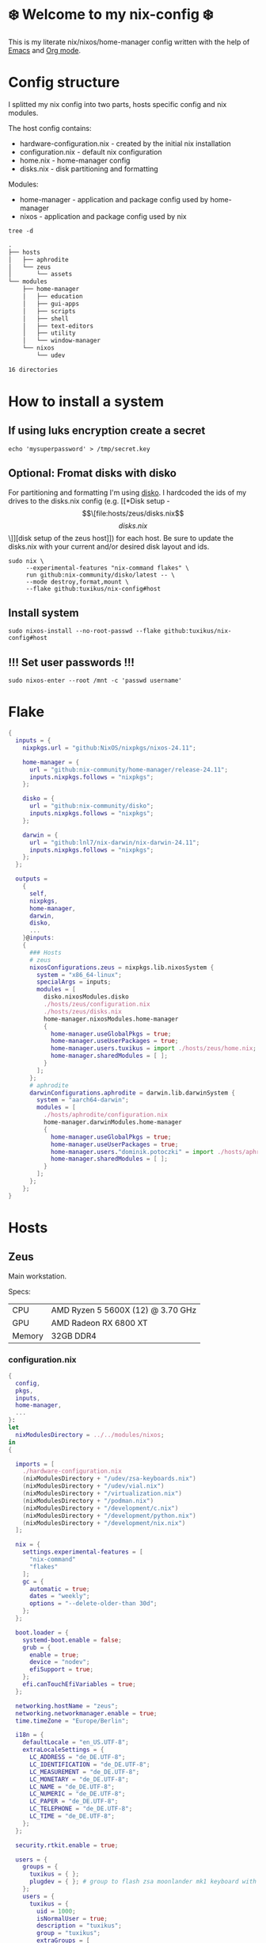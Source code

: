 #+options: toc:nil
#+property: header-args :noweb yes :mkdirp yes
#+startup: overview

* ❄️ Welcome to my nix-config ❄️
This is my literate nix/nixos/home-manager config written with the help of [[https://www.gnu.org/software/emacs/][Emacs]] and [[https://orgmode.org/][Org mode]].

* Config structure
I splitted my nix config into two parts, hosts specific config and nix modules.

The host config contains:
- hardware-configuration.nix - created by the initial nix installation
- configuration.nix - default nix configuration
- home.nix - home-manager config 
- disks.nix - disk partitioning and formatting

Modules:
- home-manager - application and package config used by home-manager
- nixos - application and package config used by nix
#+begin_src shell :results org
  tree -d
#+end_src

#+begin_src org
.
├── hosts
│   ├── aphrodite
│   └── zeus
│       └── assets
└── modules
    ├── home-manager
    │   ├── education
    │   ├── gui-apps
    │   ├── scripts
    │   ├── shell
    │   ├── text-editors
    │   ├── utility
    │   └── window-manager
    └── nixos
        └── udev

16 directories
#+end_src

* How to install a system
** If using luks encryption create a secret
#+begin_src shell
  echo 'mysuperpassword' > /tmp/secret.key
#+end_src
** Optional: Fromat disks with disko
For partitioning and formatting I'm using [[https://github.com/nix-community/disko][disko]]. I hardcoded the ids of my drives to the disks.nix config (e.g. [[*Disk setup - \[\[file:hosts/zeus/disks.nix\]\[disks.nix\]\]][disk setup of the zeus host]]) for each host. Be sure to update the disks.nix with your current and/or desired disk layout and ids.
#+begin_src shell
  sudo nix \
       --experimental-features "nix-command flakes" \
       run github:nix-community/disko/latest -- \
       --mode destroy,format,mount \
       --flake github:tuxikus/nix-config#host
#+end_src
** Install system
#+begin_src shell
  sudo nixos-install --no-root-passwd --flake github:tuxikus/nix-config#host
#+end_src
** !!! Set user passwords !!!
#+begin_src shell
  sudo nixos-enter --root /mnt -c 'passwd username'
#+end_src
* Flake
#+begin_src nix :tangle flake.nix :noweb tangle
  {
    inputs = {
      nixpkgs.url = "github:NixOS/nixpkgs/nixos-24.11";

      home-manager = {
        url = "github:nix-community/home-manager/release-24.11";
        inputs.nixpkgs.follows = "nixpkgs";
      };

      disko = {
        url = "github:nix-community/disko";
        inputs.nixpkgs.follows = "nixpkgs";
      };

      darwin = {
        url = "github:lnl7/nix-darwin/nix-darwin-24.11";
        inputs.nixpkgs.follows = "nixpkgs";
      };
    };

    outputs =
      {
        self,
        nixpkgs,
        home-manager,
        darwin,
        disko,
        ...
      }@inputs:
      {
        ### Hosts
        # zeus
        nixosConfigurations.zeus = nixpkgs.lib.nixosSystem {
          system = "x86_64-linux";
          specialArgs = inputs;
          modules = [
            disko.nixosModules.disko
            ./hosts/zeus/configuration.nix
            ./hosts/zeus/disks.nix
            home-manager.nixosModules.home-manager
            {
              home-manager.useGlobalPkgs = true;
              home-manager.useUserPackages = true;
              home-manager.users.tuxikus = import ./hosts/zeus/home.nix;
              home-manager.sharedModules = [ ];
            }
          ];
        };
        # aphrodite
        darwinConfigurations.aphrodite = darwin.lib.darwinSystem {
          system = "aarch64-darwin";
          modules = [
            ./hosts/aphrodite/configuration.nix
            home-manager.darwinModules.home-manager
            {
              home-manager.useGlobalPkgs = true;
              home-manager.useUserPackages = true;
              home-manager.users."dominik.potoczki" = import ./hosts/aphrodite/home.nix;
              home-manager.sharedModules = [ ];
            }
          ];
        };
      };
  }
#+end_src
* Hosts
** Zeus
Main workstation.

Specs:
| CPU    | AMD Ryzen 5 5600X (12) @ 3.70 GHz |
| GPU    | AMD Radeon RX 6800 XT             |
| Memory | 32GB DDR4                         |


*** configuration.nix
#+begin_src nix :tangle hosts/zeus/configuration.nix :noweb tangle :mkdirp yes
  {
    config,
    pkgs,
    inputs,
    home-manager,
    ...
  }:
  let
    nixModulesDirectory = ../../modules/nixos;
  in
  {

    imports = [
      ./hardware-configuration.nix
      (nixModulesDirectory + "/udev/zsa-keyboards.nix")
      (nixModulesDirectory + "/udev/vial.nix")
      (nixModulesDirectory + "/virtualization.nix")
      (nixModulesDirectory + "/podman.nix")
      (nixModulesDirectory + "/development/c.nix")
      (nixModulesDirectory + "/development/python.nix")
      (nixModulesDirectory + "/development/nix.nix")
    ];

    nix = {
      settings.experimental-features = [
        "nix-command"
        "flakes"
      ];
      gc = {
        automatic = true;
        dates = "weekly";
        options = "--delete-older-than 30d";
      };
    };

    boot.loader = {
      systemd-boot.enable = false;
      grub = {
        enable = true;
        device = "nodev";
        efiSupport = true;
      };
      efi.canTouchEfiVariables = true;
    };

    networking.hostName = "zeus";
    networking.networkmanager.enable = true;
    time.timeZone = "Europe/Berlin";

    i18n = {
      defaultLocale = "en_US.UTF-8";
      extraLocaleSettings = {
        LC_ADDRESS = "de_DE.UTF-8";
        LC_IDENTIFICATION = "de_DE.UTF-8";
        LC_MEASUREMENT = "de_DE.UTF-8";
        LC_MONETARY = "de_DE.UTF-8";
        LC_NAME = "de_DE.UTF-8";
        LC_NUMERIC = "de_DE.UTF-8";
        LC_PAPER = "de_DE.UTF-8";
        LC_TELEPHONE = "de_DE.UTF-8";
        LC_TIME = "de_DE.UTF-8";
      };
    };

    security.rtkit.enable = true;

    users = {
      groups = {
        tuxikus = { };
        plugdev = { }; # group to flash zsa moonlander mk1 keyboard with oryx in chromium
      };
      users = {
        tuxikus = {
          uid = 1000;
          isNormalUser = true;
          description = "tuxikus";
          group = "tuxikus";
          extraGroups = [
            "networkmanager"
            "wheel"
            "plugdev"
          ];
        };
      };
    };

    fonts.packages = with pkgs; [
      nerdfonts
      profont
    ];

    services = {
      dbus.enable = true;
      xserver = {
        enable = true;
        displayManager.gdm.enable = true;
        windowManager.qtile = {
          enable = true;
          extraPackages =
            python3Packages: with python3Packages; [
              qtile-extras
            ];
        };
        xkb = {
          layout = "us";
          variant = "";
        };
      };
      pipewire = {
        enable = true;
        alsa.enable = true;
        alsa.support32Bit = true;
        pulse.enable = true;
      };
      mpd = {
        enable = true;
        musicDirectory = "/home/tuxikus/multimedia/music/mp3";
        extraConfig = ''
          	audio_output {
          	 type "pipewire"
          	 name "My PipeWire Output"
          	}
        '';
        #network.startWhenNeeded = true;
        user = "tuxikus";
      };
    };
    environment.systemPackages = with pkgs; [
      chromium
      tree
      home-manager
      pavucontrol
      wget
      hyprpaper
      hyprsunset
      mpd
      ncmpcpp
      fuzzel
      dunst
      waybar
      grim
      slurp
      bat
      ripgrep
      fzf
      fastfetch
      keepassxc
      unzip
      mpv
      calibre
      direnv
      tree-sitter
      ghostty
      ffmpeg
      yt-dlp
      dig
      vial
      nyxt
      qutebrowser
      wlr-randr
      ripgrep
    ];

    programs = {
      hyprland = {
        enable = true;
        xwayland.enable = true;
      };
      ssh.startAgent = true;
    };

    systemd.services.mpd.environment = {
      #XDG_RUNTIME_DIR = "/run/user/${toString config.users.users.tuxikus.uid}";
      XDG_RUNTIME_DIR = "/run/user/1000";
    };

    # This value determines the NixOS release from which the default
    # settings for stateful data, like file locations and database versions
    # on your system were taken. It‘s perfectly fine and recommended to leave
    # this value at the release version of the first install of this system.
    # Before changing this value read the documentation for this option
    # (e.g. man configuration.nix or on https://nixos.org/nixos/options.html).
    system.stateVersion = "24.05"; # Did you read the comment?
  }
#+end_src
*** home.nix
#+begin_src nix :tangle hosts/zeus/home.nix :noweb tangle :mkdirp yes
  {
    pkgs,
    ...
  }:
  let
    homeManagerModulesDirectory = ../../modules/home-manager;
  in
  {
    imports = [
      (homeManagerModulesDirectory + "/shell/bash.nix")
      (homeManagerModulesDirectory + "/shell/xonsh.nix")
      (homeManagerModulesDirectory + "/text-editors/emacs.nix")
      (homeManagerModulesDirectory + "/gui-apps/nyxt.nix")
      (homeManagerModulesDirectory + "/gui-apps/qutebrowser.nix")
      (homeManagerModulesDirectory + "/gui-apps/ghostty.nix")
      (homeManagerModulesDirectory + "/gui-apps/fuzzel.nix")
      (homeManagerModulesDirectory + "/utility/tmux.nix")
      (homeManagerModulesDirectory + "/utility/zellij.nix")
      (homeManagerModulesDirectory + "/education/latex.nix")
      (homeManagerModulesDirectory + "/window-manager/hyprland.nix")
      (homeManagerModulesDirectory + "/window-manager/hyprpaper.nix")
      (homeManagerModulesDirectory + "/window-manager/waybar.nix")
      (homeManagerModulesDirectory + "/window-manager/qtile.nix")
      (homeManagerModulesDirectory + "/scripts/home-backup.nix")

    ];

    home = {
      username = "tuxikus";
      homeDirectory = "/home/tuxikus";
      
      sessionVariables = {
        EDITOR = "emacsclient -c";
        VISUAL = "emacsclient -c";
      };

      # This value determines the Home Manager release that your
      # configuration is compatible with. This helps avoid breakage
      # when a new Home Manager release introduces backwards
      # incompatible changes.
      #
      # You can update Home Manager without changing this value. See
      # the Home Manager release notes for a list of state version
      # changes in each release.
      stateVersion = "24.05";

      packages = [];

      sessionPath = [ "$HOME/.local/bin" ];
    };

    services = {
      emacs.enable = true;
    };

    programs = {
      home-manager.enable = true;
      git = {
        enable = true;
        userEmail = "contact@tuxikus.de";
        userName = "tuxikus";
      };
    };

    wallpaper = ./assets/wallpaper.png;
    terminal = "ghostty";
    appLauncher = "fuzzel";

    emacsPkg = pkgs.emacs;
    customInit = ''
        (setq container-executable 'podman)
      '';
    fontSize = "15";

    qtileWallpaper = ./assets/qtile-wallpaper.png;
  }
#+end_src
*** hardware-configuration.nix
#+begin_src nix :tangle hosts/zeus/hardware-configuration.nix :noweb tangle :mkdirp yes
  # Do not modify this file!  It was generated by ‘nixos-generate-config’ and may be overwritten by future invocations. Please make changes to /etc/nixos/configuration.nix instead.
  {
    config,
    lib,
    pkgs,
    modulesPath,
    ...
  }:
  {
    imports = [
      (modulesPath + "/installer/scan/not-detected.nix")
    ];
    
    nixpkgs.hostPlatform = lib.mkDefault "x86_64-linux";

    boot = {
      initrd = {
        availableKernelModules = [
          "nvme"
          "xhci_pci"
          "ahci"
          "usbhid"
          "uas"
          "sd_mod"
        ];
        kernelModules = [ ];
      };
      kernelModules = [ "kvm-amd" ];
      extraModulePackages = [ ];
    };

    hardware = {
      pulseaudio.enable = false;
      cpu.amd.updateMicrocode = lib.mkDefault config.hardware.enableRedistributableFirmware;
    };

    networking.useDHCP = lib.mkDefault true;
  }
#+end_src
*** disks.nix
#+begin_src nix :tangle hosts/zeus/disks.nix :noweb tangle :mkdirp yes
{
  disko.devices = {
    disk = {
      root = {
	device = "/dev/disk/by-id/nvme-SAMSUNG_MZVLB1T0HBLR-000L2_S4DZNF0N620723";
	type = "disk";
	content = {
	  type = "gpt";
	  partitions = {
	    ESP = {
	      size = "512M";
	      type = "EF00";
	      content = {
		type = "filesystem";
		format = "vfat";
		mountpoint = "/boot";
		mountOptions = [ "umask=0077" ];
	      };
	    };
	    luks = {
	      size = "100%";
	      content = {
		type = "luks";
		name = "crypted1";
		settings.allowDiscards = true;
		passwordFile = "/tmp/secret.key";
		content = {
		  type = "filesystem";
		  format = "ext4";
		  mountpoint = "/";
		};
	      };
	    };
	  };
	};
      };
      home = {
	type = "disk";
	device = "/dev/disk/by-id/nvme-Samsung_SSD_970_EVO_Plus_2TB_S4J4NX0R513058T";
	content = {
	  type = "gpt";
	  partitions = {
	    luks = {
	      size = "100%";
	      content = {
		type = "luks";
		name = "crypted2";
		settings.allowDiscards = true;
		passwordFile = "/tmp/secret.key";
		content = {
		  type = "filesystem";
		  format = "ext4";
		  mountpoint = "/home";
		};
	      };
	    };
	  };
	};
      };
      virt = {
	device = "/dev/disk/by-id/wwn-0x50014ee26a6ed785";
	type = "disk";
	content = {
	  type = "gpt";
	  partitions = {
	    virt = {
	      size = "100%";
	      content = {
		type = "filesystem";
		format = "ext4";
		mountpoint = "/mnt/virt";
	      };
	    };
	  };
	};
      };
    };
  };
}
#+end_src

** Aphrodite
Apple MacBook Pro M2
*** Nix configuration
#+begin_src nix :tangle hosts/aphrodite/configuration.nix :noweb tangle :mkdirp yes
  { pkgs, ... }:
  {
    nix.settings.experimental-features = "nix-command flakes";

    nixpkgs = {
      config.allowUnfree = true;
      hostPlatform = "aarch64-darwin";
    };

    users = {
      users."dominik.potoczki" = {
        name = "dominik.potoczki";
        home = "/Users/dominik.potoczki";
      };
    };

    fonts.packages = [
      pkgs.nerdfonts
      pkgs.profont
    ];

    services = {
      nix-daemon.enable = true;

      aerospace = {
        enable = true;
        settings = {
          gaps = {
            inner.horizontal = 22;
            inner.vertical = 22;
            outer.left = 15;
            outer.bottom = 15;
            outer.top = [
              { monitor."T34w-30" = 50; }
              15
            ];
            outer.right = 15;
          };
          mode.main.binding = {
            cmd-left = "focus left";
            cmd-down = "focus down";
            cmd-up = "focus up";
            cmd-right = "focus right";

            cmd-shift-left = "move left";
            cmd-shift-down = "move down";
            cmd-shift-up = "move up";
            cmd-shift-right = "move right";

            cmd-m = "fullscreen";

            cmd-1 = "workspace 1";
            cmd-2 = "workspace 2";
            cmd-3 = "workspace 3";
            cmd-4 = "workspace 4";
            cmd-5 = "workspace 5";
            cmd-6 = "workspace 6";
            cmd-7 = "workspace 7";
            cmd-8 = "workspace 8";
            cmd-9 = "workspace 9";
            cmd-0 = "workspace 10";

            cmd-shift-1 = "move-node-to-workspace 1";
            cmd-shift-2 = "move-node-to-workspace 2";
            cmd-shift-3 = "move-node-to-workspace 3";
            cmd-shift-4 = "move-node-to-workspace 4";
            cmd-shift-5 = "move-node-to-workspace 5";
            cmd-shift-6 = "move-node-to-workspace 6";
            cmd-shift-7 = "move-node-to-workspace 7";
            cmd-shift-8 = "move-node-to-workspace 8";
            cmd-shift-9 = "move-node-to-workspace 9";
            cmd-shift-0 = "move-node-to-workspace 10";

            cmd-r = "mode resize";
          };
          mode.resize.binding = {
            h = "resize width -50";
            j = "resize height +50";
            k = "resize height -50";
            l = "resize width +50";
            enter = "mode main";
            esc = "mode main";
          };
        };
      };
      sketchybar.enable = true;

      jankyborders = {
        enable = true;
        active_color = "0xFFFF0000";
        width = 10.0;
      };
    };

    environment = {
      systemPackages = with pkgs; [
        raycast
        btop
        alacritty
        aerospace
        _1password-cli
        sketchybar
        jankyborders
        gcc
        cmake
        fzf
        go-task
        python3
        openssh
        jupyter
        tree-sitter
        poppler_utils
        dig
        pyright
        ripgrep
      ];
      shells = with pkgs; [
        bashInteractive
        xonsh
      ];
    };

    programs = {
      bash.enable = true;
      zsh.enable = true;
    };

    homebrew = {
      enable = true;
      onActivation.cleanup = "uninstall";
      taps = [ ];
      brews = [ ];
      casks = [
        "orbstack"
        "tunnelblick"
        "utm"
        "firefox"
        "qutebrowser"
        "cursor"
      ];
    };

    system = {
      # Used for backwards compatibility, please read the changelog before changing
      # $ darwin-rebuild changelog
      stateVersion = 4;
      defaults.screencapture.target = "clipboard";
    };

    security.pam.enableSudoTouchIdAuth = true;

  }
#+end_src
*** home.nix
#+begin_src nix :tangle hosts/aphrodite/home.nix :noweb tangle :mkdirp yes
  { pkgs, ... }:
  let
    homeManagerModulesDirectory = ../../modules/home-manager;
  in
  {
    imports = [
      (homeManagerModulesDirectory + "/text-editors/emacs.nix")
      (homeManagerModulesDirectory + "/gui-apps/qutebrowser.nix")
      (homeManagerModulesDirectory + "/education/latex.nix")
      (homeManagerModulesDirectory + "/education/r.nix")
      (homeManagerModulesDirectory + "/shell/xonsh.nix")
      (homeManagerModulesDirectory + "/shell/bash.nix")
      (homeManagerModulesDirectory + "/utility/tmux.nix")
      (homeManagerModulesDirectory + "/utility/zellij.nix")
    ];

    home = {
      sessionVariables = {
        EDITOR = "emacsclient -c";
        VISUAL = "emacsclient -c";
      };
      # This value determines the Home Manager release that your
      # configuration is compatible with. This helps avoid breakage
      # when a new Home Manager release introduces backwards
      # incompatible changes.

      # You should not change this value, even if you update Home Manager. If you do
      # want to update the value, then make sure to first check the Home Manager
      # release notes.
      stateVersion = "24.11"; # Please read the comment before changing.
      packages = [ ];
    };

    programs.home-manager.enable = true;

    #emacsPkg = pkgs.emacs-macport;
    emacsPkg = pkgs.emacs;
    fontSize = "20";
    customInit = ''
      (setq custom-init-loaded t)
      (setq mac-option-key-is-meta t
      	mac-command-key-is-meta nil
      	mac-option-modifier 'meta
      	mac-command-modifier 'super)
      (setq container-executable 'docker)
    '';
  }
#+end_src
* Modules
** Nixos
*** udev rules
#+begin_src nix :tangle modules/nixos/udev/vial.nix :mkdirp yes
  {
    pkgs,
    ...
  }:
  {
    services.udev.packages = [
      (pkgs.writeTextFile {
	name = "udev-file";
	text = ''
	  KERNEL=="hidraw*", SUBSYSTEM=="hidraw", ATTRS{serial}=="*vial:f64c2b3c*", MODE="0660", GROUP="users", TAG+="uaccess", TAG+="udev-acl"
	'';
	destination = "/etc/udev/rules.d/99-vial.rules";
      })
    ];
  }
#+end_src
**** zsa-keyboards - [[file:modules/nixos/udev/zsa-keyboards.nix][zsa-keyboards.nix]]
#+begin_src nix :tangle modules/nixos/udev/zsa-keyboards.nix :mkdirp yes
  {
    config,
    lib,
    pkgs,
    ...
  }:

  {
    services.udev.packages = [
      (pkgs.writeTextFile {
	name = "udev-file";
	text = ''
	  # Rules for Oryx web flashing and live training
	  KERNEL=="hidraw*", ATTRS{idVendor}=="16c0", MODE="0664", GROUP="plugdev"
	  KERNEL=="hidraw*", ATTRS{idVendor}=="3297", MODE="0664", GROUP="plugdev"

	  # Legacy rules for live training over webusb (Not needed for firmware v21+)
	  # Rule for all ZSA keyboards
	  SUBSYSTEM=="usb", ATTR{idVendor}=="3297", GROUP="plugdev"
	  # Rule for the Moonlander
	  SUBSYSTEM=="usb", ATTR{idVendor}=="3297", ATTR{idProduct}=="1969", GROUP="plugdev"
	  # Rule for the Ergodox EZ
	  SUBSYSTEM=="usb", ATTR{idVendor}=="feed", ATTR{idProduct}=="1307", GROUP="plugdev"
	  # Rule for the Planck EZ
	  SUBSYSTEM=="usb", ATTR{idVendor}=="feed", ATTR{idProduct}=="6060", GROUP="plugdev"

	  # Wally Flashing rules for the Ergodox EZ
	  ATTRS{idVendor}=="16c0", ATTRS{idProduct}=="04[789B]?", ENV{ID_MM_DEVICE_IGNORE}="1"
	  ATTRS{idVendor}=="16c0", ATTRS{idProduct}=="04[789A]?", ENV{MTP_NO_PROBE}="1"
	  SUBSYSTEMS=="usb", ATTRS{idVendor}=="16c0", ATTRS{idProduct}=="04[789ABCD]?", MODE:="0666"
	  KERNEL=="ttyACM*", ATTRS{idVendor}=="16c0", ATTRS{idProduct}=="04[789B]?", MODE:="0666"

	  # Keymapp / Wally Flashing rules for the Moonlander and Planck EZ
	  SUBSYSTEMS=="usb", ATTRS{idVendor}=="0483", ATTRS{idProduct}=="df11", MODE:="0666", SYMLINK+="stm32_dfu"
	  # Keymapp Flashing rules for the Voyager
	  SUBSYSTEMS=="usb", ATTRS{idVendor}=="3297", MODE:="0666", SYMLINK+="ignition_dfu"
	'';
	destination = "/etc/udev/rules.d/50-zsa.rules";
      })
    ];
  }
#+end_src
*** Containers
**** Podman
#+begin_src nix :tangle modules/nixos/podman.nix :mkdirp yes
  { pkgs, ... }:
  {
    virtualisation.containers.enable = true;
    virtualisation = {
      podman = {
	enable = true;
	defaultNetwork.settings.dns_enabled = true;
      };
    };

    environment.systemPackages = with pkgs; [
      dive
      podman-tui
      podman-compose
    ];
  }
#+end_src
*** Virtualization
#+begin_src nix :tangle modules/nixos/virtualization.nix :mkdirp yes
  { pkgs, ... }:
  {
    environment = {
      systemPackages = [ pkgs.qemu ];
    };

    programs.virt-manager.enable = true;
  }
#+end_src
*** Development
**** C
#+begin_src nix :tangle modules/nixos/development/c.nix
  { pkgs, ... }:
  {
    environment.systemPackages = with pkgs; [
      gcc
      clang
      clang-tools
    ];
  }
#+end_src
**** Python
#+begin_src nix :tangle modules/nixos/development/python.nix
  { pkgs, ... }:
  {
    environment.systemPackages = with pkgs; [
      python312Full
      pyright
    ];
  }
#+end_src
**** Nix
#+begin_src nix :tangle modules/nixos/development/nix.nix
  { pkgs, ... }:
  {
    environment.systemPackages = with pkgs; [
      nixd
      nixfmt-rfc-style
    ];
  }
#+end_src

** Home manager
*** GUI applications
**** Ghostty
***** Nix configuration
#+begin_src nix :tangle modules/home-manager/gui-apps/ghostty.nix :mkdirp yes
  {
    home.file.".config/ghostty/config" = {
      text = ''
      <<ghostty-configuration>>
      '';
    };
  }
#+end_src
***** Configuration
#+name: ghostty-configuration
#+begin_src conf :tangle ~/projects/personal/nix-config-dump/ghostty/.config/ghostty/config
  window-padding-x = 10
  window-padding-y = 10
  macos-titlebar-style = hidden
  confirm-close-surface = false

  theme = BlulocoLight

  font-family = "Iosevka Nerd Font"
  font-size = 15

  command = bash
#+end_src
**** Nyxt
***** Nix configuration
#+begin_src nix :tangle modules/home-manager/gui-apps/nyxt.nix :noweb tangle :mkdirp yes
  {
    home.file.".config/nyxt/config.lisp" = {
      text = ''
      <<nyxt-configuration>>
     '';
    };
  }
#+end_src
***** Configuration
#+name: nyxt-configuration
#+begin_src lisp :tangle ~/projects/personal/nix-config-dump/nyxt/.config/nyxt/config.lisp
  ;; enable emacs mode
  (define-configuration buffer
      ((default-modes (append '(emacs-mode) %slot-value%))))

  ;; search engines
  (defvar *my-search-engines*
    (list
     '("google" "https://google.com/search?q=~a" "https://google.com"))
    "List of search engines.")

  (define-configuration context-buffer
  "Go through the search engines above and make-search-engine out of them."
    ((search-engines
      (append %slot-default%
  	    (mapcar
  	     (lambda (engine) (apply 'make-search-engine engine))
  	     ,*my-search-engines*)))))

  ;; blocker mode
  (define-configuration web-buffer
      ((default-modes
  	 (pushnew 'nyxt/mode/blocker:blocker-mode %slot-value%))))
#+end_src

**** Fuzzel
***** Nix configuration
#+begin_src nix :tangle modules/home-manager/gui-apps/fuzzel.nix :mkdirp yes
  {
    home.file.".config/fuzzel/fuzzel.ini" = {
      text = ''
      <<fuzzel-configuration>>
      '';
    };
  }
#+end_src
***** Configuration
#+name: fuzzel-config
#+begin_src conf :tangle ~/projects/personal/nix-config-dump/fuzzel/.config/fuzzel/fuzzel.ini
  [font]
  Iosevka Nerd Font:weight=light
  [colors]
  background=ffffffff
  text=000000ff
  prompt=bac2deff
  placeholder=7f849cff
  input=cdd6f4ff
  match=cba6f7ff
  selection=585b70ff
  selection-text=cdd6f4ff
  selection-match=cba6f7ff
  counter=7f849cff
  border=000000ff
#+end_src
**** Qutebrowser
***** Nix configuration
#+begin_src nix :tangle modules/home-manager/gui-apps/qutebrowser.nix
  { pkgs, ... }:
  let
    qutebrowserConfigLocation = if pkgs.system == "x86_64-linux"
				then ".config/qutebrowser/config.py"
				else ".qutebrowser/config.py";
  in
  {
    home.file.${qutebrowserConfigLocation}.text = ''
    <<qutebrowser-config>>
    '';
  }
#+end_src
***** Config
Emacs like config from [[https://gitlab.com/jgkamat/qutemacs/blob/master/qutemacs.py][jgkamat]].
#+name: qutebrowser-config
#+begin_src python :tangle ~/projects/personal/nix-config-dump/qutebrowser/.config/qutebrowser/config.py
  config.load_autoconfig(False)
  # c.tabs.position = "left"
  c.content.blocking.method = 'both'

  # disable insert mode completely
  c.input.insert_mode.auto_enter = False
  c.input.insert_mode.auto_leave = False
  c.input.insert_mode.plugins = False

  c.input.forward_unbound_keys = "all"

  c.bindings.default['normal'] = {}
  # Bindings
  c.bindings.commands['normal'] = {
      # Navigation
      '<ctrl-v>': 'scroll-page 0 0.5',
      '<alt-v>': 'scroll-page 0 -0.5',
      '<ctrl-shift-v>': 'scroll-page 0 1',
      '<alt-shift-v>': 'scroll-page 0 -1',
      # FIXME come up with logical bindings for scrolling left/right

      # Commands
      '<alt-x>': 'cmd-set-text :',
      '<ctrl-x>b': 'cmd-set-text -s :tab-focus',
      '<ctrl-x>k': 'tab-close',
      '<ctrl-x><ctrl-c>': 'quit',
      '<ctrl-x>xg': 'reload',

      # searching
      '<ctrl-s>': 'cmd-set-text /',
      '<ctrl-r>': 'cmd-set-text ?',

      # hinting
      '<alt-s>': 'hint all',

      # history
      '<ctrl-?>': 'forward',
      '<ctrl-/>': 'back',

      # tabs
      '<ctrl-tab>': 'tab-next',
      '<ctrl-shift-tab>': 'tab-prev',

      # open links
      '<ctrl-l>': 'cmd-set-text -s :open',
      '<alt-l>': 'cmd-set-text -s :open -t',

      # editing
      '<ctrl-f>': 'fake-key <Right>',
      '<ctrl-b>': 'fake-key <Left>',
      '<ctrl-a>': 'fake-key <Home>',
      '<ctrl-e>': 'fake-key <End>',
      '<ctrl-n>': 'fake-key <Down>',
      '<ctrl-p>': 'fake-key <Up>',
      '<alt-f>': 'fake-key <Ctrl-Right>',
      '<alt-b>': 'fake-key <Ctrl-Left>',
      '<ctrl-d>': 'fake-key <Delete>',
      '<alt-d>': 'fake-key <Ctrl-Delete>',
      '<alt-backspace>': 'fake-key <Ctrl-Backspace>',
      '<ctrl-w>': 'fake-key <Ctrl-backspace>',
      '<ctrl-y>': 'insert-text {primary}',

      # Numbers
      # https://github.com/qutebrowser/qutebrowser/issues/4213
      '1': 'fake-key 1',
      '2': 'fake-key 2',
      '3': 'fake-key 3',
      '4': 'fake-key 4',
      '5': 'fake-key 5',
      '6': 'fake-key 6',
      '7': 'fake-key 7',
      '8': 'fake-key 8',
      '9': 'fake-key 9',
      '0': 'fake-key 0',

      # escape hatch
      '<ctrl-h>': 'cmd-set-text -s :help',
      # '<ctrl-g>': ESC_BIND,
  }

  c.bindings.commands['command'] = {
      '<ctrl-s>': 'search-next',
      '<ctrl-r>': 'search-prev',

      '<ctrl-p>': 'completion-item-focus prev',
      '<ctrl-n>': 'completion-item-focus next',

      '<alt-p>': 'command-history-prev',
      '<alt-n>': 'command-history-next',

      # escape hatch
      '<ctrl-g>': 'leave-mode',
  }

  c.bindings.commands['hint'] = {
      # escape hatch
      '<ctrl-g>': 'leave-mode',
  }


  c.bindings.commands['caret'] = {
      # escape hatch
      '<ctrl-g>': 'leave-mode',
  }


#+end_src
*** Text editors
**** Emacs
Docker config from [[https://www.rahuljuliato.com/posts/emacs-docker-podman][Rahul's Blog]]
***** Nix configuration
#+begin_src nix :tangle modules/home-manager/text-editors/emacs.nix :noweb tangle :mkdirp yes
  {
    config,
    pkgs,
    lib,
    ...
  }:
  let
    my-emacs = config.emacsPkg.override {
      withNativeCompilation = true;
    };
    my-emacs-with-packages = (pkgs.emacsPackagesFor my-emacs).emacsWithPackages (
      epkgs: with epkgs; [
        ace-window
        avy
        cape
        consult
        consult-yasnippet
        corfu
        corfu-terminal
        dashboard
        direnv
        docker
        doom-modeline
        doom-themes
        eat
        embark
        embark-consult
        embark-org-roam
        ess
        fireplace
        flycheck
        flycheck-inline
        format-all
        git-link
        keycast
        magit
        marginalia
        move-text
        nix-mode
        nyan-mode
        orderless
        org-modern
        org-present
        org-roam
        org-superstar
        perspective
        python-mode
        pyvenv
        ripgrep
        salt-mode
        spacious-padding
        verb
        vertico
        vundo
        walkman
        wgrep
        yasnippet
        (trivialBuild {
          pname = "zellij";
          version = "master";

          src = pkgs.fetchurl {
            url = "https://raw.githubusercontent.com/tuxikus/zellijel/refs/heads/main/zellij.el";
            sha256 = "sha256-eT2qoXUl4Lc8WgmtGp1PxICZHmhyNVqIWeqjGRB48Kc=";
          };
        })
        (treesit-grammars.with-grammars (
          grammars: with grammars; [
            tree-sitter-python
            tree-sitter-bash
          ]
        ))
      ]
    );
  in
  {
    options = {
      emacsPkg = lib.mkOption {
        type = lib.types.package;
      };
      customInit = lib.mkOption {
        type = lib.types.str;
      };
      fontSize = lib.mkOption {
        type = lib.types.str;
      };
    };

    config = {
      programs.emacs = {
        enable = true;
        package = my-emacs-with-packages;
        extraConfig = ''
      (load-file "~/.emacs.d/init.el")
        '';
      };

      home.file.".emacs.d/init.el".text = ''
      <<emacs-configuration>>
      '';
    };
  }
#+end_src
***** Configuration
#+name: emacs-configuration
#+begin_src emacs-lisp :tangle ~/projects/personal/nix-config-dump/emacs/.emacs.d/init.el
  (use-package emacs
    :bind
    ("M-<tab>" . completion-at-point)

    :init
    (setq create-lockfiles nil
        	make-backup-files nil
        	custom-theme-directory "~/.emacs.d/themes"
        	inhibit-startup-message t
        	inhibit-startup-screen t
        	initial-scratch-message ";;; Emacs is fun"
        	global-auto-revert-non-file-buffers t)
    
    (fset 'yes-or-no-p 'y-or-n-p)
    (auto-save-mode -1)
    (tool-bar-mode -1)
    (menu-bar-mode -1)
    (scroll-bar-mode -1)
    (save-place-mode 1)
    (global-auto-revert-mode 1)

    (load-theme 'doom-bluloco-light t)

    ;; Add prompt indicator to `completing-read-multiple'.
    ;; We display [CRM<separator>], e.g., [CRM,] if the separator is a comma.
    (defun crm-indicator (args)
      (cons (format "[CRM%s] %s"
        		  (replace-regexp-in-string
        		   "\\`\\[.*?]\\*\\|\\[.*?]\\*\\'" ""
        		   crm-separator)
        		  (car args))
        	  (cdr args)))
    (advice-add #'completing-read-multiple :filter-args #'crm-indicator)

    ;; Do not allow the cursor in the minibuffer prompt
    (setq minibuffer-prompt-properties
        	'(read-only t cursor-intangible t face minibuffer-prompt))
    (add-hook 'minibuffer-setup-hook #'cursor-intangible-mode)
    :config
    (add-to-list 'default-frame-alist
                 '(font . "Iosevka Nerd Font-${config.fontSize}"))
    (which-key-mode 1)

    :custom
    (enable-recursive-minibuffers t)
    (read-extended-command-predicate #'command-completion-default-include-p)

    ;; (tab-always-indent 'complete)

    ;; Emacs 30 and newer: Disable Ispell completion function.
    ;; Try `cape-dict' as an alternative.
    (text-mode-ispell-word-completion nil)

    ;; Hide commands in M-x which do not apply to the current mode.  Corfu
    ;; commands are hidden, since they are not used via M-x. This setting is
    ;; useful beyond Corfu.
    (read-extended-command-predicate #'command-completion-default-include-p))

  (use-package ace-window
    :defer t
    :bind
    (("M-o" . ace-window))
    :init
    (setq aw-dispatch-always t)
    (setq aw-keys '(?a ?o ?e ?u ?h ?t ?n ?s ?f)))

  (use-package avy
    :defer t
    :bind
    (("M-g f" . avy-goto-line)
     ("M-g w" . avy-goto-word-1)
     ("C-'" . avy-goto-char-2)))

  (use-package cape
    :defer t
    :bind ("M-p" . cape-prefix-map)
    :init
    (add-hook 'completion-at-point-functions #'cape-dabbrev)
    (add-hook 'completion-at-point-functions #'cape-abbrev)
    (add-hook 'completion-at-point-functions #'cape-file)
    (add-hook 'completion-at-point-functions #'cape-elisp-block)
    (add-hook 'completion-at-point-functions #'cape-emoji)
    ;;(add-hook 'completion-at-point-functions #'cape-dict)
    (add-hook 'completion-at-point-functions #'cape-rfc1345)
    (add-hook 'completion-at-point-functions #'cape-sgml)
    (add-hook 'completion-at-point-functions #'cape-tex)
    (add-hook 'completion-at-point-functions #'cape-history))

  (use-package consult
    :defer t
    :bind
    (("C-c M-x" . consult-mode-command)
     ("C-c h" . consult-history)
     ("C-c k" . consult-kmacro)
     ("C-c m" . consult-man)
     ("C-c i" . consult-info)
     ([remap Info-search] . consult-info)
     ;; C-x bindings in `ctl-x-map'
     ("C-x M-:" . consult-complex-command)     ;; orig. repeat-complex-command
     ("C-x b" . consult-buffer)                ;; orig. switch-to-buffer
     ("C-x 4 b" . consult-buffer-other-window) ;; orig. switch-to-buffer-other-window
     ("C-x 5 b" . consult-buffer-other-frame)  ;; orig. switch-to-buffer-other-frame
     ("C-x t b" . consult-buffer-other-tab)    ;; orig. switch-to-buffer-other-tab
     ("C-x r b" . consult-bookmark)            ;; orig. bookmark-jump
     ("C-x p b" . consult-project-buffer)      ;; orig. project-switch-to-buffer
     ;; Custom M-# bindings for fast register access
     ("M-#" . consult-register-load)
     ("M-'" . consult-register-store)          ;; orig. abbrev-prefix-mark (unrelated)
     ("C-M-#" . consult-register)
     ;; Other custom bindings
     ("M-y" . consult-yank-pop)                ;; orig. yank-pop
     ;; M-g bindings in `goto-map'
     ("M-g e" . consult-compile-error)
     ;;("M-g f" . consult-flymake)               ;; Alternative: consult-flycheck
     ("M-g g" . consult-goto-line)             ;; orig. goto-line
     ("M-g M-g" . consult-goto-line)           ;; orig. goto-line
     ("M-g o" . consult-outline)               ;; Alternative: consult-org-heading
     ("M-g m" . consult-mark)
     ("M-g k" . consult-global-mark)
     ("M-g i" . consult-imenu)
     ("M-g I" . consult-imenu-multi)
     ;; M-s bindings in `search-map'
     ("M-s d" . consult-find)                  ;; Alternative: consult-fd
     ("M-s c" . consult-locate)
     ("M-s g" . consult-grep)
     ("M-s G" . consult-git-grep)
     ("M-s r" . consult-ripgrep)
     ("M-s l" . consult-line)
     ("M-s L" . consult-line-multi)
     ("M-s k" . consult-keep-lines)
     ("M-s u" . consult-focus-lines)
     ;; Isearch integration
     ("M-s e" . consult-isearch-history)
     :map isearch-mode-map
     ("M-e" . consult-isearch-history)         ;; orig. isearch-edit-string
     ("M-s e" . consult-isearch-history)       ;; orig. isearch-edit-string
     ("M-s l" . consult-line)                  ;; needed by consult-line to detect isearch
     ("M-s L" . consult-line-multi)            ;; needed by consult-line to detect isearch
     ;; Minibuffer history
     :map minibuffer-local-map
     ("M-s" . consult-history)                 ;; orig. next-matching-history-element
     ("M-r" . consult-history))                ;; orig. previous-matching-history-element
    :config
    (consult-customize consult--source-buffer :hidden t :default nil)
    (add-to-list 'consult-buffer-sources persp-consult-source))

  (use-package corfu
    :init
    (unless (display-graphic-p)
      (corfu-terminal-mode +1))
    :config
    (global-corfu-mode)
    :custom
    (corfu-auto nil)
    (corfu-echo-documentation nil)
    (tab-always-indent 'complete)
    (completion-cycle-threshold nil))

  (use-package dashboard
    :config
    (setq dashboard-projects-backend 'project-el)

    (setq dashboard-items '((recents   . 10)
        			  (bookmarks . 10)
        			  (projects  . 10)
        			  (agenda    . 10)
        			  (registers . 10)))

    (setq dashboard-item-shortcuts '((recents   . "r")
        				   (bookmarks . "m")
        				   (projects  . "p")
        				   (agenda    . "a")
        				   (registers . "e")))

    (setq initial-buffer-choice (lambda () (get-buffer-create dashboard-buffer-name)))

    (dashboard-setup-startup-hook))

  (use-package dired
    :config
    (put 'dired-find-alternate-file 'disabled nil))

  (use-package direnv
    :defer t
    :config
    (direnv-mode))

  (defcustom container-executable 'podman
    "The executable to be used with docker mode."
    :type '(choice
        	  (const :tag "docker" docker)
        	  (const :tag "podman" podman))
    :group 'custom)

  (use-package docker
    :defer t
    :bind
    ;;("C-c d" . docker)
    :config
    (pcase container-executable
      ('docker
       (setf docker-command "docker"
        	   docker-compose-command "docker-compose"
        	   docker-container-tramp-method "docker"))
      ('podman
       (setf docker-command "podman"
        	   docker-compose-command "podman-compose"
        	   docker-container-tramp-methodu "podman"))))

  (use-package doom-modeline
    :defer t
    :init
    (setq doom-modeline-time t
        	doom-modeline-env-version t)

    (doom-modeline-mode 1))

  (use-package doom-themes)

  (use-package eglot
    :hook
    ((python-ts-mode . eglot-ensure)
     (python-mode . eglot-ensure))
    :config
    :custom
    (eglot-autoshutdown t)
    (eglot-confirm-server-initiated-edits nil))



  (use-package electric
    :defer t
    :init
    ;;(setq electric-pair-preserve-balance nil)
    (electric-pair-mode)

    :config
    (defvar latex-mode-electric-pairs '((?$ . ?$))
      "Electric pairs for LaTeX mode.")

    (defvar org-mode-electric-pairs '(())
      "Electric pairs for org mode.")

    (defun latex-mode-add-electric-pairs ()
      "Add electric pairs for LaTeX mode."
      (setq-local electric-pair-pairs (append electric-pair-pairs latex-mode-electric-pairs))
      (setq-local electric-pair-text-pairs electric-pair-pairs)
      (message "Electric pairs added for LaTeX mode: %s" electric-pair-pairs))

    (defun org-mode-add-electric-pairs ()
      "Add electric pairs for org mode."
      (setq-local electric-pair-pairs (append electric-pair-pairs
    					    org-mode-electric-pairs
    					    latex-mode-electric-pairs))
      (setq-local electric-pair-text-pairs electric-pair-pairs)
      (message "Electric pairs added for org mode: %s" electric-pair-pairs))

    :hook
    (latex-mode . latex-mode-add-electric-pairs)
    (org-mode . org-mode-add-electric-pairs))

  (use-package embark
    :bind
    ("C-." . embark-act)
    ("M-." . embark-dwim))

  (use-package em-banner)

  (use-package flycheck
    :defer t
    :hook
    (after-init . global-flycheck-mode))

  (use-package flycheck-inline
    :defer t
    :config
    (with-eval-after-load 'flycheck
      (add-hook 'flycheck-mode-hook #'flycheck-inline-mode)))

  (use-package format-all)

  (use-package magit)

  (use-package marginalia
    :bind (:map minibuffer-local-map
        	      ("M-A" . marginalia-cycle))
    :init
    (marginalia-mode))

  (use-package move-text
    :init
    (move-text-default-bindings))

  (use-package nix-mode
    :mode "\\.nix\\'")

  (use-package nyan-mode
    :init
    (setq nyan-animate-nyancat t
        	nyan-wavy-trail t)
    (nyan-mode))

  (use-package orderless
    :custom
    (completion-styles '(orderless flex))
    (completion-category-defaults nil)
    (completion-category-overrides '((file (styles basic partial-completion)))))

  (use-package org
    :defer t
    :bind
    ("C-M-<return>" . org-insert-subheading)
    :init
    (setq org-attach-id-dir "~/org/.attach"
        	org-log-done 'time
        	org-hide-emphasis-markers t
        	org-imenu-depth 7)

    (org-babel-do-load-languages 'org-babel-load-languages '((shell . t)
        							   (emacs-lisp . t)
        							   (python . t))))

  (use-package org-roam
    :defer t
    :custom
    (org-roam-directory (concat org-directory "/roam"))
    :config
    ;; If you're using a vertical completion framework, you might want a more informative completion interface
    ;;(setq org-roam-node-display-template (concat "${title:*} " (propertize "${tags:10}" 'face 'org-tag)))
    (org-roam-db-autosync-mode)
    ;; If using org-roam-protocol
    (require 'org-roam-protocol))

  (use-package org-modern
    :defer t
    :config
    (with-eval-after-load 'org (global-org-modern-mode)))

  (use-package org-superstar
    :defer t
    :hook
    (org-mode . (lambda () (org-superstar-mode 1))))

  (use-package org-present)

  (use-package perspective
    :defer t
    :custom
    (persp-mode-prefix-key (kbd "C-c M-p"))
    :init
    (persp-mode))

  (use-package salt-mode
    :defer t
    :hook
    (salt-mode . (lambda () (flyspell-mode 1))))

  (use-package spacious-padding
    :defer t
    :init
    (setq spacious-padding-widths
        	'( :internal-border-width 15
             :header-line-width 4
             :mode-line-width 6
             :tab-width 4
             :right-divider-width 30
             :scroll-bar-width 8
             :fringe-width 8))

    ;; Read the doc string of `spacious-padding-subtle-mode-line' as it
    ;; is very flexible and provides several examples.
    (setq spacious-padding-subtle-mode-line
        	`( :mode-line-active 'default
             :mode-line-inactive vertical-border))

    (spacious-padding-mode 1))

  (use-package savehist
    :init
    (savehist-mode))

  (use-package treesit
    :init
    (setq major-mode-remap-alist
        	'((bash-mode . bash-ts-mode)
        	  (python-mode . python-ts-mode))))

  (use-package vertico
    :defer t
    :custom
    (vertico-scroll-margin 0) ;; Different scroll margin
    (vertico-count 20) ;; Show more candidates
    ;; (vertico-resize t) ;; Grow and shrink the Vertico minibuffer
    (vertico-cycle t) ;; Enable cycling for `vertico-next/previous'
    :init
    (vertico-mode))

  (use-package yasnippet
    :defer t
    :config
    (yas-global-mode 1))

  (use-package zellij :defer t)

        ;;;;;;;;;;;;;;;;;;;;;;;;;;;;;;;;;;;;;;;;;;;;;;;;;;;;;;;;;;;;;;;;;;;;;;;;;;;;;;;;;;;;;;;;

  (defun tuxikus/get-jira-ticket-number (branch)
    (when (string-match "[A-Z]\\{8\\}-[0-9]*" branch)
      (message (match-string 0 branch))))

  (add-hook 'git-commit-setup-hook '(lambda () (insert (tuxikus/get-jira-ticket-number (magit-get-current-branch)))))

  (defun tuxikus/get-bookmarks-from-file ()
    "Get bookmarks from the bookmark file"
    (with-temp-buffer
      (insert-file-contents "~/.bookmarks.org")
      (org-mode)
      (let (bookmarks)
        (org-element-map (org-element-parse-buffer) 'link
      	(lambda (l)
      	  (let* ((link (org-element-property :raw-link l))
      		 (name (org-element-interpret-data (org-element-contents l)))
      		 (tags (org-element-property :tags (org-element-property :parent l))))
      	    (push (concat name
      			  "\n"
      			  link
      			  "\n"
      			  (format "[%s]" (mapconcat #'identity tags ", "))) bookmarks))))
        bookmarks)))

  (defun tuxikus/add-bookmark ()
    "Add a new bookmark to the bookmark file."
    (interactive)
    (let* ((title (read-from-minibuffer "Title: "))
      	 (url (read-from-minibuffer "URL: "))
      	 (tags (read-from-minibuffer "Tags: ")))
      (write-region (format "* [[%s][%s]] %s\n" url title tags) nil "~/.bookmarks.org" 'append)))

  (defun tuxikus/edit-bookmark ()
    "TODO implement."
    (interactive)
    (message "Not implemented."))

  (defun tuxikus/delete-bookmark ()
    "TODO implement."
    (interactive)
    (message "Not implemented."))

  (defun tuxikus/open-bookmark ()
    "Select a bookmark and open it."
    (interactive)
    (browse-url
     (seq-elt (split-string
      	     (completing-read "Open: " (tuxikus/get-bookmarks-from-file))
      	     "\n") 1)))

  (defun tuxikus/change-org-directory ()
    "Change the active org directory."
    (interactive)
    (let ((selection (completing-read "Select: " '("~/org" "~/org-edu"))))
      (setq org-directory selection
      	  org-attach-id-dir (concat org-directory "/.attach")
      	  org-roam-directory (concat org-directory "/roam")
      	  org-roam-db-location (concat org-directory "/org-roam.db"))))
#+end_src
*** Scripts
**** home-backup
***** Nix configuration
#+begin_src nix :tangle modules/home-manager/scripts/home-backup.nix :noweb tangle :mkdirp yes
  {
    home.file.".local/bin/home-backup" = {
      text = ''
      <<script-home-backup>>
      '';

      executable = true;
    };
  }

#+end_src
***** Script
#+name: script-home-backup
#+begin_src shell
#!/usr/bin/env bash
# Title          : home-backupp
# Date           : 2024-04-11
# Author         : tuxikus
# Version        : 1.1
# Description    : Create backup of home directory
# Options        :  -o destination/output path
#                   -d enable --dry-run
#                   -x enable --delete
#                   --help print help
#                   --version print version

version="1.1"
excludes="--exclude={'*/lost+found/','lost+found/'}"
log_file_name=".backup-log.txt"
enable_delete=
enable_dry_run=
options=
rsync_command=
destination_path=

print_help() {
    cat <<END_OF_HELP
------------------------------------------------------
    [EXAMPLE] home-backup -o /path/to/backup/
    [EXAMPLE] home-backup -do /path/to/backup/
    [EXAMPLE] home-backup -dxo /path/to/backup/

    OPTIONS:
    -o          destination
    -d          enable dry-run
    -x          enable delete
    --help      print help
    --version   print version
------------------------------------------------------
END_OF_HELP
}

print_version() {
    echo $version
}

check_path() {
    if [ ! -d $1 ]; then
	echo "Wrong usage!"
	print_help
	exit 0
    fi
}

write_log() {
    log_file_path="$HOME/''${log_file_name}"

    # check if log file exists
    if [ ! -f $log_file_path ]; then
	touch $log_file_path
    fi

    cat >> $log_file_path <<END_OF_LOG
$(date '+%F_%H:%M')_$1
END_OF_LOG
}

if [ "$#" -eq 0 ]; then
    echo "Illegal number of parameters"
    print_help
    exit 1
fi

case "$1" in
    --help)
	print_help
	exit 0
	;;
    --version)
	print_version
	exit 0
	;;
esac

while getopts 'o:dx' option; do
    case "$option" in
	o) destination_path="$OPTARG";;
	d) enable_dry_run=1;;
	x) enable_delete=1;;
	?)
	    print_help
	    exit 1
	    ;;
    esac
done

check_path $destination_path

if [[ $enable_dry_run -eq 1 && $enable_delete -eq 1 ]]; then
    options="--dry-run --delete"
elif [[ $enable_dry_run -eq 1 ]]; then
    options="--dry-run"
elif [[ $enable_delete -eq 1 ]]; then
    options="--delete"
else
    options=""
fi

rsync_command="rsync -av $options $excludes \
		     $HOME/.bookmarks.org \
		     $HOME/.backup-log.txt \
		     $HOME/.ppw \
		     $HOME/org \
		     $HOME/org-edu \
		     $HOME/multimedia \
		     $HOME/projects \
		     $destination_path"

eval $rsync_command

if [ -z $enable_dry_run ]; then
    write_log $destination_path
fi

sync

echo "Done!"
#+end_src
*** Education
**** Latex
***** Nix configuration
#+begin_src nix :tangle modules/home-manager/education/latex.nix :mkdirp yes
  { pkgs, ... }:
  let
    tex = (pkgs.texlive.combine {
      inherit (pkgs.texlive) scheme-basic
	dvisvgm
	dvipng
	ulem
	amsmath;
    });
  in
  {
    home.packages = with pkgs; [
      tex
    ];
  }
#+end_src
**** R
***** Nix configuration
#+begin_src nix :tangle modules/home-manager/education/r.nix :mkdirp yes
  { pkgs, ... }:
  {
    home.packages = with pkgs; [
      R
    ];
  }
#+end_src
*** Shells
**** Bash
#+begin_src nix :tangle modules/home-manager/shell/bash.nix :mkdirp yes
  { pkgs, ... }:
  {
    programs.bash = {
      enable = true;
      enableCompletion = true;
      initExtra = "PS1='[$?] \\w \\n\\$ '";
      bashrcExtra = ''
        PATH=~/.local/bin:$PATH

        if command -v fzf-share >/dev/null; then
          source "$(fzf-share)/key-bindings.bash"
          source "$(fzf-share)/completion.bash"
        fi
      '';
      shellAliases = {
        ed = "emacs --daemon";
        e = "emacsclient -c & disown";
  	    night-shift-on = "hyprsunset --temperature 3000 & disown";
  	    night-shift-off = "pgrep hyprsunset | xargs kill";
  	    ll = "ls -lah";
  	    ff = "fastfetch";
        cdp = "cd $(cli-project-switcher | fzf)";
      };
    };
  }
#+end_src
**** xonsh
***** Nix configuration
#+begin_src nix :tangle modules/home-manager/shell/xonsh.nix :noweb yes :mkdirp yes
  { pkgs, ... }:
  {
    home.packages = with pkgs; [
      xonsh
    ];

    home.file.".config/xonsh/rc.xsh" = {
      text = ''
      <<xonsh-config>>
      '';
    };
  }
#+end_src
***** Configuration
#+name: xonsh-config
#+begin_src python
  $PROMPT = '{RED}{last_return_code_if_nonzero:[{BOLD_INTENSE_RED}{}{RED}] }{RESET} {YELLOW}{env_name}{RESET}{GREEN} {cwd}{branch_color}{curr_branch: {}}{RESET} {BOLD_BLUE}{prompt_end}{RESET} '

  $PATH.append("~/.local/bin/")

  aliases['ll'] = 'ls -lah'
  aliases['ff'] = 'fastfetch'
  aliases['pyvc'] = 'python3 -m venv venv'
  aliases['pyva'] = 'source-bash venv/bin/activate'
  aliases['pip-freeze'] = 'python3 -m pip freeze > requirements.txt'
#+end_src

*** Utility
**** tmux
***** Nix configuration
#+begin_src nix :tangle modules/home-manager/utility/tmux.nix :mkdirp yes
  {
    programs.tmux = {
      enable = true;
      shortcut = "a";
      newSession = true;
      escapeTime = 0;
      terminal = "xterm-256color";

      extraConfig = ''
      <<tmux-configuration>>
      '';
    };
  }
#+end_src
***** Configuration
#+name: tmux-configuration
#+begin_src conf :tangle ~/projects/personal/nix-config-dump/tmux/.config/tmux/tmux.conf
  # vim like pane resizing
  bind -r C-k resize-pane -U
  bind -r C-j resize-pane -D
  bind -r C-h resize-pane -L
  bind -r C-l resize-pane -R

  # vim like pane switching
  bind -r k select-pane -U
  bind -r j select-pane -D
  bind -r h select-pane -L
  bind -r l select-pane -R

  unbind Up
  unbind Down
  unbind Left
  unbind Right

  unbind C-Up
  unbind C-Down
  unbind C-Left
  unbind C-Right

  # easy-to-remember split pane commands
  bind | split-window -h -c "#{pane_current_path}"
  bind - split-window -v -c "#{pane_current_path}"
  bind c new-window -c "#{pane_current_path}"
#+end_src
**** zellij
***** Nix configuration
#+begin_src nix :tangle modules/home-manager/utility/zellij.nix :mkdirp yes
  {
    programs.zellij = {
      enable = true;
      enableBashIntegration = true;
    };

    home.file.".config/zellij/config.kdl".text = ''
      <<zellij-configuration>>
    '';
    
  }
#+End_src
***** Configuration
#+name: zellij-configuration
#+begin_src conf :tangle ~/projects/personal/nix-config-dump/zellij/.config/zellij/config.kdl
  default_mode "locked"
  theme "catppuccin-latte"
#+end_src
*** Window manager
**** Hyprland
***** Nix configuration
#+begin_src nix :tangle modules/home-manager/window-manager/hyprland.nix
  { config, pkgs, lib, ... }:
  let
    hyprConfigDirectory = ".config/hypr";
  in
  {
    options = {
      terminal = lib.mkOption {
  	    type = lib.types.str;
      };
      appLauncher = lib.mkOption {
  	    type = lib.types.str;
      };
    };

    config = {
      home.file."${hyprConfigDirectory}/hyprland.conf" = {
  	    text = ''
          <<hyprland-configuration>>
  	    '';
      };
    };
  }
#+end_src
***** Configuration
#+name: hyprland-configuration
#+begin_src conf
  exec-once = waybar
  exec-once = hyprpaper
  exec-once = dunst
  exec-once = emacsclient -c
  exec-once = firefox

  $terminal = ${config.terminal}
  $app_launcher = ${config.appLauncher}

  env = XCURSOR_SIZE,24
  env = QT_QPA_PLATFORMTHEME,qt5ct

  monitor = DP-3, 2560x1440@144, 0x0, 1

  input {
      kb_layout = us
      kb_variant =
      kb_model =
      kb_options =
      kb_rules =

      follow_mouse = 1

      touchpad {
  	  natural_scroll = no
      }

      sensitivity = 0
      accel_profile = flat
  }

  general {
      gaps_in = 10
      gaps_out = 10
      border_size = 3
      col.active_border = rgba(aa0000ff)
      col.inactive_border = rgba(aaaaaaff)

      layout = dwindle

      allow_tearing = false
  }

  decoration {
      rounding = 10

      blur {
  	  enabled = true
  	  size = 3
  	  passes = 1
      }
  }

  animations {
      enabled = yes
      bezier = myBezier, 0.05, 0.9, 0.1, 1.05
      animation = windows, 1, 7, myBezier
      animation = windowsOut, 1, 7, default, popin 80%
      animation = border, 1, 10, default
      animation = borderangle, 1, 8, default
      animation = fade, 1, 7, default
      animation = workspaces, 1, 6, default
  }

  dwindle {
      pseudotile = yes
      preserve_split = yes
  }

  misc {
      force_default_wallpaper = -1
  }

  $mainMod = SUPER

  bind = $mainMod, q, killactive,

  bind = $mainMod, return, exec, $terminal
  bind = $mainMod SHIFT, e, exit
  bind = $mainMod, m, fullscreen
  bind = $mainMod, e, exec, emacsclient -c
  bind = $mainMod, d, exec, $app_launcher

  bind = $mainMod, left, movefocus, l
  bind = $mainMod, right, movefocus, r
  bind = $mainMod, up, movefocus, u
  bind = $mainMod, down, movefocus, d

  bind = $mainMod SHIFT, left, movewindow, l
  bind = $mainMod SHIFT, right, movewindow, r
  bind = $mainMod SHIFT, up, movewindow, u
  bind = $mainMod SHIFT, down, movewindow, d

  bind = $mainMod, 1, workspace, 1
  bind = $mainMod, 2, workspace, 2
  bind = $mainMod, 3, workspace, 3
  bind = $mainMod, 4, workspace, 4
  bind = $mainMod, 5, workspace, 5
  bind = $mainMod, 6, workspace, 6
  bind = $mainMod, 7, workspace, 7
  bind = $mainMod, 8, workspace, 8
  bind = $mainMod, 9, workspace, 9
  bind = $mainMod, 0, workspace, 10

  bind = $mainMod SHIFT, 1, movetoworkspace, 1
  bind = $mainMod SHIFT, 2, movetoworkspace, 2
  bind = $mainMod SHIFT, 3, movetoworkspace, 3
  bind = $mainMod SHIFT, 4, movetoworkspace, 4
  bind = $mainMod SHIFT, 5, movetoworkspace, 5
  bind = $mainMod SHIFT, 6, movetoworkspace, 6
  bind = $mainMod SHIFT, 7, movetoworkspace, 7
  bind = $mainMod SHIFT, 8, movetoworkspace, 8
  bind = $mainMod SHIFT, 9, movetoworkspace, 9
  bind = $mainMod SHIFT, 0, movetoworkspace, 10

  # Move/resize windows with mainMod + LMB/RMB and dragging
  bindm = $mainMod, mouse:272, movewindow
  bindm = $mainMod, mouse:273, resizewindow
#+end_src
***** Configuration dump
#+name: hyprland-configuration-dumper
#+begin_src text :noweb yes :tangle ~/projects/personal/nix-config-dump/hypr/.config/hypr/hyprland.conf
  <<hyprland-configuration-dump()>>
#+end_src

#+name: hyprland-configuration-dump
#+begin_src python :noweb yes :results output :exports none
  config = """
  <<hyprland-configuration>>
  """.replace("${config.terminal}", "ghostty") \
     .replace("${config.appLauncher}", "fuzzel")

  print(config)
#+end_src
**** Hyprpaper
***** Nix configuration
#+begin_src nix :tangle modules/home-manager/window-manager/hyprpaper.nix
  {
    config,
    pkgs,
    lib,
    ...
  }:
  let
    hyprConfigDirectory = ".config/hypr";
  in
  {
    options = {
      wallpaper = lib.mkOption {
        type = lib.types.path;
      };
    };

    config = {
      home.file."${hyprConfigDirectory}/hyprpaper.conf".text = ''
        <<hyprpaper-configuration>>
      '';
    };
  }
#+end_src
***** Configuration
#+name: hyprpaper-configuration
#+begin_src conf :noweb tangle
  preload = ${config.wallpaper}
  wallpaper = DP-3, ${config.wallpaper}
#+end_src
***** Configuration dump
#+name: hyprpaper-configuration-dumper
#+begin_src text :noweb yes :tangle ~/projects/personal/nix-config-dump/hypr/.config/hypr/hyprpaper.config
  <<hyprpaper-configuration-dump()>>
#+end_src

#+name: hyprpaper-configuration-dump
#+begin_src python :noweb yes :results output :exports none
  config = """
  <<hyprpaper-configuration>>
  """.replace("${config.wallpaper}", "~/.local/wallpaper/current.png")

  print(config)
#+end_src
**** Waybar
***** Nix configuration
#+begin_src nix :tangle modules/home-manager/window-manager/waybar.nix
  let
    waybarConfigDirectory = ".config/waybar";
  in
  {
    home.file."${waybarConfigDirectory}/config".text = ''
      <<waybar-configuration>>
    '';

    home.file."${waybarConfigDirectory}/style.css".text = ''
      <<waybar-style>>
    '';
  }
#+end_src
***** Configuration
#+name: waybar-configuration
#+begin_src json
  {
      "layer": "top", // Waybar at top layer
      "position": "top", // Waybar position (top|bottom|left|right)
      "modules-left": ["hyprland/workspaces"],
      "modules-center": ["custom/music"],
      "modules-right": ["pulseaudio", "clock", "tray"],
      "clock": {
    	"timezone": "Europe/Berlin",
    	"tooltip-format": "<big>{:%Y %B}</big>\n<tt><small>{calendar}</small></tt>",
    	"format-alt": "  {:%d/%m/%Y} ",
    	"format": "  {:%H:%M} "
      },
      "pulseaudio": {
    	// "scroll-step": 1, // %, can be a float
    	"format": "{icon} {volume}%",
    	"format-muted": "  ",
    	"format-icons": {
    	    "default": ["", "", ""]
    	},
      },
  }
#+end_src

#+name: waybar-style
#+begin_src css
  ,* {
      font-size: 20px;
      font-family: "Iosevka Nerd Font";
  }

  window#waybar {
      background: rgba(0,0,0,1.0);
  }

  #window {
      color: #c5c8c6;
  }

  #workspaces button {
      background-color: black;
      color: white;
  }

  #workspaces button:hover {
      background-color: white;
      color: black;
  }

  #workspaces button.focused {
      background-color: white;
      color: black;
  }

  #custom-notification {
      font-family: "Fira Code";
  }

  #clock,
  #pulseaudio,
  #workspaces {
      background: black;
      color: white;
  }
#+end_src
**** Qtile
***** Nix configuration
#+begin_src nix :tangle modules/home-manager/window-manager/qtile.nix :noweb yes
  { config, lib, ... }:
  {
    options = {
      qtileWallpaper = lib.mkOption {
        type = lib.types.path;
      };
    };
    config = {
      home.file = {
        ".config/qtile/config.py".text = ''
          <<qtile-configuration>>
        '';

        ".config/qtile/autostart.sh" = {
          text = ''
            #!/usr/bin/env sh
            wlr-randr --output DP-3 --mode 2560x1440@144 &
          '';
          executable = true;
        };
      };
    };
  }
#+end_src
***** Configuration
#+name: qtile-configuration
#+begin_src python
  import os
  import subprocess

  from libqtile import bar, layout, qtile, widget, hook
  from libqtile.config import Click, Drag, Group, Key, Match, Screen
  from libqtile.lazy import lazy
  from libqtile.backend.wayland import InputConfig

  @hook.subscribe.startup_once
  def autostart():
      home = os.path.expanduser('~/.config/qtile/autostart.sh')
      subprocess.call(home)

  mod = "mod4"
  terminal = "ghostty"
  app_launcher = "fuzzel"

  keys = [
      Key([mod], "Left", lazy.layout.left(), desc="Move focus to left"),
      Key([mod], "Right", lazy.layout.right(), desc="Move focus to right"),
      Key([mod], "Down", lazy.layout.down(), desc="Move focus down"),
      Key([mod], "Up", lazy.layout.up(), desc="Move focus up"),

      Key([mod, "shift"], "Left", lazy.layout.shuffle_left(), desc="Move window to the left"),
      Key([mod, "shift"], "Right", lazy.layout.shuffle_right(), desc="Move window to the right"),
      Key([mod, "shift"], "Down", lazy.layout.shuffle_down(), desc="Move window down"),
      Key([mod, "shift"], "Up", lazy.layout.shuffle_up(), desc="Move window up"),

      # Toggle between split and unsplit sides of stack.
      # Split = all windows displayed
      # Unsplit = 1 window displayed, like Max layout, but still with
      # multiple stack panes
      Key(
  	  [mod, "shift"],
  	  "Return",
  	  lazy.layout.toggle_split(),
  	  desc="Toggle between split and unsplit sides of stack",
      ),
      Key([mod], "Return", lazy.spawn(terminal), desc="Launch terminal"),
      # Toggle between different layouts as defined below
      Key([mod], "Tab", lazy.next_layout(), desc="Toggle between layouts"),
      Key([mod], "q", lazy.window.kill(), desc="Kill focused window"),
      Key(
  	  [mod],
  	  "m",
  	  lazy.window.toggle_fullscreen(),
  	  desc="Toggle fullscreen on the focused window",
      ),

      Key([mod], "d", lazy.spawncmd(), desc="Spawn a command using a prompt widget"),
      #Key([mod], "d", lazy.spawn(app_launcher), desc="Spawn fuzzel"),
  ]

  # Add key bindings to switch VTs in Wayland.
  # We can't check qtile.core.name in default config as it is loaded before qtile is started
  # We therefore defer the check until the key binding is run by using .when(func=...)
  for vt in range(1, 8):
      keys.append(
  	  Key(
  	      ["control", "mod1"],
  	      f"f{vt}",
  	      lazy.core.change_vt(vt).when(func=lambda: qtile.core.name == "wayland"),
  	      desc=f"Switch to VT{vt}",
  	  )
      )


  groups = [Group(i) for i in "123456789"]

  for i in groups:
      keys.extend(
  	  [
  	      # mod + group number = switch to group
  	      Key(
  		  [mod],
  		  i.name,
  		  lazy.group[i.name].toscreen(),
  		  desc=f"Switch to group {i.name}",
  	      ),
  	      # mod + shift + group number = switch to & move focused window to group
  	      Key(
  		  [mod, "shift"],
  		  i.name,
  		  lazy.window.togroup(i.name, switch_group=True),
  		  desc=f"Switch to & move focused window to group {i.name}",
  	      ),
  	      # Or, use below if you prefer not to switch to that group.
  	      # # mod + shift + group number = move focused window to group
  	      # Key([mod, "shift"], i.name, lazy.window.togroup(i.name),
  	      #     desc="move focused window to group {}".format(i.name)),
  	  ]
      )

  layouts = [
      layout.Columns(border_focus_stack=["#d75f5f", "#8f3d3d"], border_width=4, margin=5),
      layout.Max(),
      # Try more layouts by unleashing below layouts.
      # layout.Stack(num_stacks=2),
      # layout.Bsp(),
      # layout.Matrix(),
      # layout.MonadTall(),
      # layout.MonadWide(),
      # layout.RatioTile(),
      # layout.Tile(),
      # layout.TreeTab(),
      # layout.VerticalTile(),
      # layout.Zoomy(),
  ]

  widget_defaults = dict(
      font="Iosevka Nerd Font",
      fontsize=15,
      padding=10,
  )
  extension_defaults = widget_defaults.copy()

  screens = [
      Screen(
  	  wallpaper="${config.qtileWallpaper}",
  	  wallpaper_mode="fill",
  	  top=bar.Bar(
  	      [
  		  widget.CurrentLayout(),
  		  widget.GroupBox(),
  		  widget.Prompt(),
  		  widget.WindowName(),
  		  widget.Chord(
  		      chords_colors={
  			  "launch": ("#ff0000", "#ffffff"),
  		      },
  		      name_transform=lambda name: name.upper(),
  		  ),
  		  # NB Systray is incompatible with Wayland, consider using StatusNotifier instead
  		  widget.StatusNotifier(),
  		  # widget.Systray(),
  		  widget.CPU(),
  		  widget.Memory(),
  		  widget.PulseVolume(),
  		  widget.Clock(format="%Y-%m-%d %a %I:%M %p"),
  		  widget.QuickExit(),
  	      ],
  	      32,
  	      # border_width=[0, 0, 2, 0],  # Draw top and bottom borders
  	      # border_color=["000000", "000000", "000000", "000000"]  # Borders are magenta
  	  ),
  	  # You can uncomment this variable if you see that on X11 floating resize/moving is laggy
  	  # By default we handle these events delayed to already improve performance, however your system might still be struggling
  	  # This variable is set to None (no cap) by default, but you can set it to 60 to indicate that you limit it to 60 events per second
  	  # x11_drag_polling_rate = 60,
      ),
  ]

  # Drag floating layouts.
  mouse = [
      Drag([mod], "Button1", lazy.window.set_position_floating(), start=lazy.window.get_position()),
      Drag([mod], "Button3", lazy.window.set_size_floating(), start=lazy.window.get_size()),
      Click([mod], "Button2", lazy.window.bring_to_front()),
  ]

  dgroups_key_binder = None
  dgroups_app_rules = []  # type: list
  follow_mouse_focus = True
  bring_front_click = False
  floats_kept_above = True
  cursor_warp = False
  floating_layout = layout.Floating(
      float_rules=[
  	  # Run the utility of `xprop` to see the wm class and name of an X client.
  	  ,*layout.Floating.default_float_rules,
  	  Match(wm_class="confirmreset"),  # gitk
  	  Match(wm_class="makebranch"),  # gitk
  	  Match(wm_class="maketag"),  # gitk
  	  Match(wm_class="ssh-askpass"),  # ssh-askpass
  	  Match(title="branchdialog"),  # gitk
  	  Match(title="pinentry"),  # GPG key password entry
      ]
  )
  auto_fullscreen = True
  focus_on_window_activation = "smart"
  reconfigure_screens = True

  # If things like steam games want to auto-minimize themselves when losing
  # focus, should we respect this or not?
  auto_minimize = True

  # get by running: qtile cmd-obj -o core -f get_inputs
  wl_input_rules = {
     "1133:16519:Logitech G903 LS": InputConfig(accel_profile='flat'),
  }

  # xcursor theme (string or None) and size (integer) for Wayland backend
  wl_xcursor_theme = None
  wl_xcursor_size = 24

  # XXX: Gasp! We're lying here. In fact, nobody really uses or cares about this
  # string besides java UI toolkits; you can see several discussions on the
  # mailing lists, GitHub issues, and other WM documentation that suggest setting
  # this string if your java app doesn't work correctly. We may as well just lie
  # and say that we're a working one by default.
  #
  # We choose LG3D to maximize irony: it is a 3D non-reparenting WM written in
  # java that happens to be on java's whitelist.
  wmname = "LG3D"
#+end_src
